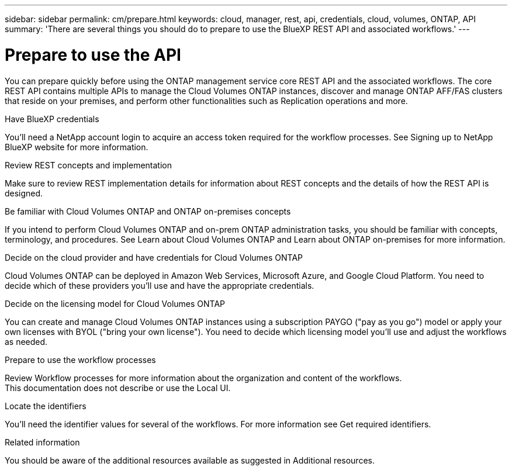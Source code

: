 ---
sidebar: sidebar
permalink: cm/prepare.html
keywords: cloud, manager, rest, api, credentials, cloud, volumes, ONTAP, API
summary: 'There are several things you should do to prepare to use the BlueXP REST API and associated workflows.'
---

= Prepare to use the API
:hardbreaks:
:nofooter:
:icons: font
:linkattrs:
:imagesdir: ./media/

[.lead]
You can prepare quickly before using the ONTAP management service core REST API and the associated workflows. The core REST API contains multiple APIs to manage the Cloud Volumes ONTAP instances, discover and manage ONTAP AFF/FAS clusters that reside on your premises, and perform other functionalities such as Replication operations and more.

.Have BlueXP credentials
You'll need a NetApp account login to acquire an access token required for the workflow processes. See Signing up to NetApp BlueXP website for more information.

.Review REST concepts and implementation
Make sure to review REST implementation details for information about REST concepts and the details of how the REST API is designed.

.Be familiar with Cloud Volumes ONTAP and ONTAP on-premises concepts
If you intend to perform Cloud Volumes ONTAP and on-prem ONTAP administration tasks, you should be familiar with concepts, terminology, and procedures. See Learn about Cloud Volumes ONTAP and Learn about ONTAP on-premises for more information.

.Decide on the cloud provider and have credentials for Cloud Volumes ONTAP
Cloud Volumes ONTAP can be deployed in Amazon Web Services, Microsoft Azure, and Google Cloud Platform. You need to decide which of these providers you'll use and have the appropriate credentials.

.Decide on the licensing model for Cloud Volumes ONTAP
You can create and manage Cloud Volumes ONTAP instances using a subscription PAYGO ("pay as you go") model or apply your own licenses with BYOL ("bring your own license"). You need to decide which licensing model you'll use and adjust the workflows as needed.

.Prepare to use the workflow processes
Review Workflow processes for more information about the organization and content of the workflows. 
 	This documentation does not describe or use the Local UI.

.Locate the identifiers
You'll need the identifier values for several of the workflows. For more information see Get required identifiers.

.Related information
You should be aware of the additional resources available as suggested in Additional resources.
